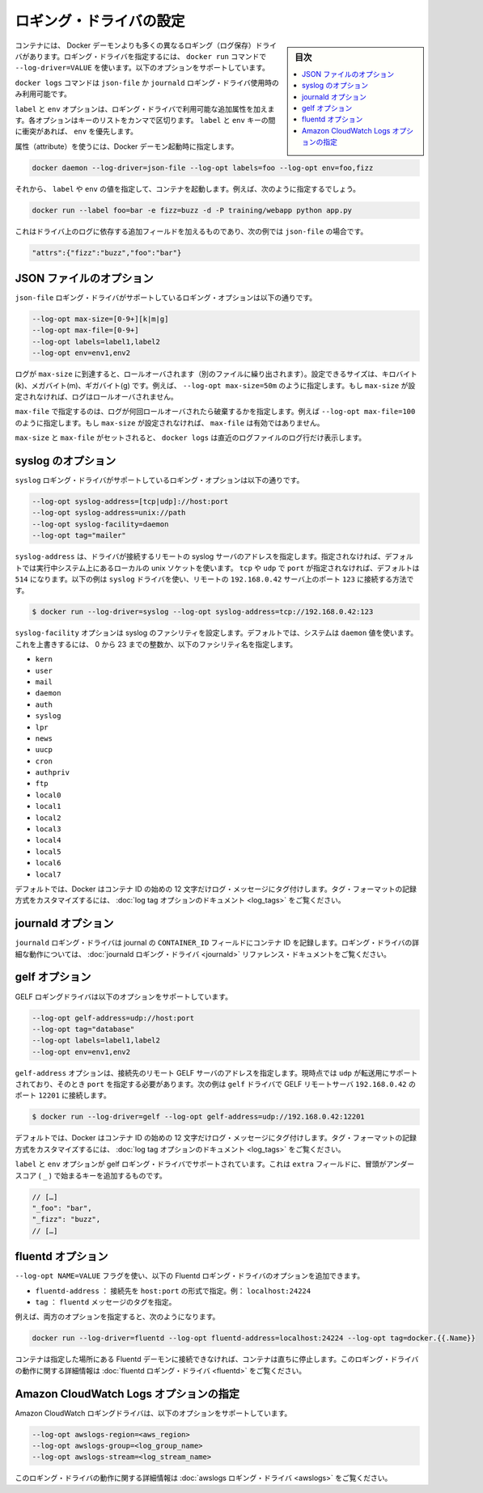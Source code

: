 .. -*- coding: utf-8 -*-
.. URL: https://docs.docker.com/engine/logging/overview/
.. SOURCE: https://github.com/docker/docker/blob/master/docs/admin/logging/overview.md
   doc version: 1.10
      https://github.com/docker/docker/commits/master/docs/admin/logging/overview.md
.. check date: 2016/02/13
.. -------------------------------------------------------------------

.. Configure logging drivers

=======================================
ロギング・ドライバの設定
=======================================

.. sidebar:: 目次

   .. contents:: 
       :depth: 3
       :local:

.. The container can have a different logging driver than the Docker daemon. Use the --log-driver=VALUE with the docker run command to configure the container’s logging driver. The following options are supported:

コンテナには、 Docker デーモンよりも多くの異なるロギング（ログ保存）ドライバがあります。ロギング・ドライバを指定するには、 ``docker run``  コマンドで ``--log-driver=VALUE`` を使います。以下のオプションをサポートしています。

.. none 	Disables any logging for the container. docker logs won’t be available with this driver.
.. json-file 	Default logging driver for Docker. Writes JSON messages to file.
.. syslog 	Syslog logging driver for Docker. Writes log messages to syslog.
.. journald 	Journald logging driver for Docker. Writes log messages to journald.
.. gelf 	Graylog Extended Log Format (GELF) logging driver for Docker. Writes log messages to a GELF endpoint likeGraylog or Logstash.
.. fluentd 	Fluentd logging driver for Docker. Writes log messages to fluentd (forward input).
.. awslogs 	Amazon CloudWatch Logs logging driver for Docker. Writes log messages to Amazon CloudWatch Logs.

.. list-table::
   
   * - ``none``
    - コンテナ用のロギング・ドライバを無効化します。このドライバを指定すると ``docker logs`` は無効化されます。
   * - ``json-file``
    - Docker 用のデフォルト・ロギング・ドライバです。JSON メッセージをファイルに記録します。
   * - ``syslog``
    - Docker 用の syslog ロギング・ドライバです。ログ・メッセージを syslog に記録します。
   * - ``journald``
    - Docker 用の journald ロギング・ドライバです。ログ・メッセージを ``journald`` に記録します。
   * - ``gelf``
    - Docker 用の Graylog Extendef ログ・フォーマット（GELF）ロギング・ドライバです。ログ・メッセージを Graylog のエンドポイントや Logstash に記録します。
   * - ``fluentd``
    - Docker 用の fluentd ロギング・ドライバです。ログ・メッセージを ``fluentd`` に記録します（forward input）。
   * - ``awslogs``
    - Docker 用の Amazon CloudWatch Logs ロギング・ドライバです。ログ・メッセージを Amazon CloudWatch Logs に記録します。

.. The docker logscommand is available only for the json-file and journald logging drivers.

``docker logs`` コマンドは ``json-file`` か ``journald`` ロギング・ドライバ使用時のみ利用可能です。

.. The labels and env options add additional attributes for use with logging drivers that accept them. Each option takes a comma-separated list of keys. If there is collision between label and env keys, the value of the env takes precedence.

``label`` と ``env`` オプションは、ロギング・ドライバで利用可能な追加属性を加えます。各オプションはキーのリストをカンマで区切ります。 ``label`` と ``env``  キーの間に衝突があれば、 ``env`` を優先します。

.. To use attributes, specify them when you start the Docker daemon.

属性（attribute）を使うには、Docker デーモン起動時に指定します。

.. code-block:: bash

   docker daemon --log-driver=json-file --log-opt labels=foo --log-opt env=foo,fizz

.. Then, run a container and specify values for the labels or env. For example, you might use this:

それから、 ``label`` や ``env`` の値を指定して、コンテナを起動します。例えば、次のように指定するでしょう。

.. code-block:: bash

   docker run --label foo=bar -e fizz=buzz -d -P training/webapp python app.py

.. This adds additional fields to the log depending on the driver, e.g. for json-file that looks like:

これはドライバ上のログに依存する追加フィールドを加えるものであり、次の例では ``json-file`` の場合です。

.. code-block:: bash

   "attrs":{"fizz":"buzz","foo":"bar"}

.. json-file options

.. _json-file-options:

JSON ファイルのオプション
==============================

.. The following logging options are supported for the json-file logging driver:

``json-file`` ロギング・ドライバがサポートしているロギング・オプションは以下の通りです。

.. code-block:: bash

   --log-opt max-size=[0-9+][k|m|g]
   --log-opt max-file=[0-9+]
   --log-opt labels=label1,label2
   --log-opt env=env1,env2

.. Logs that reach max-size are rolled over. You can set the size in kilobytes(k), megabytes(m), or gigabytes(g). eg --log-opt max-size=50m. If max-size is not set, then logs are not rolled over.

ログが ``max-size`` に到達すると、ロールオーバされます（別のファイルに繰り出されます）。設定できるサイズは、キロバイト(k)、メガバイト(m)、ギガバイト(g) です。例えば、 ``--log-opt max-size=50m`` のように指定します。もし ``max-size`` が設定されなければ、ログはロールオーバされません。

.. max-file specifies the maximum number of files that a log is rolled over before being discarded. eg --log-opt max-file=100. If max-size is not set, then max-file is not honored.

``max-file`` で指定するのは、ログが何回ロールオーバされたら破棄するかを指定します。例えば ``--log-opt max-file=100`` のように指定します。もし ``max-size`` が設定されなければ、 ``max-file`` は有効ではありません。

.. If max-size and max-file are set, docker logs only returns the log lines from the newest log file.

``max-size`` と ``max-file`` がセットされると、 ``docker logs`` は直近のログファイルのログ行だけ表示します。

.. syslog options

.. _syslog-options:

syslog のオプション
====================

.. The following logging options are supported for the syslog logging driver:

``syslog`` ロギング・ドライバがサポートしているロギング・オプションは以下の通りです。

.. code-block:: bash

   --log-opt syslog-address=[tcp|udp]://host:port
   --log-opt syslog-address=unix://path
   --log-opt syslog-facility=daemon
   --log-opt tag="mailer"

.. syslog-address specifies the remote syslog server address where the driver connects to. If not specified it defaults to the local unix socket of the running system. If transport is either tcp or udp and port is not specified it defaults to 514 The following example shows how to have the syslog driver connect to a syslog remote server at 192.168.0.42 on port 123

``syslog-address`` は、ドライバが接続するリモートの syslog サーバのアドレスを指定します。指定されなければ、デフォルトでは実行中システム上にあるローカルの unix ソケットを使います。 ``tcp`` や ``udp`` で ``port`` が指定されなければ、デフォルトは ``514`` になります。以下の例は ``syslog`` ドライバを使い、リモートの ``192.168.0.42`` サーバ上のポート ``123`` に接続する方法です。

.. code-block:: bash

   $ docker run --log-driver=syslog --log-opt syslog-address=tcp://192.168.0.42:123

.. The syslog-facility option configures the syslog facility. By default, the system uses the daemon value. To override this behavior, you can provide an integer of 0 to 23 or any of the following named facilities:

``syslog-facility`` オプションは syslog のファシリティを設定します。デフォルトでは、システムは ``daemon`` 値を使います。これを上書きするには、 0 から 23 までの整数か、以下のファシリティ名を指定します。

* ``kern``
* ``user``
* ``mail``
* ``daemon``
* ``auth``
* ``syslog``
* ``lpr``
* ``news``
* ``uucp``
* ``cron``
* ``authpriv``
* ``ftp``
* ``local0``
* ``local1``
* ``local2``
* ``local3``
* ``local4``
* ``local5``
* ``local6``
* ``local7``

.. By default, Docker uses the first 12 characters of the container ID to tag log messages. Refer to the log tag option documentation for customizing the log tag format.

デフォルトでは、Docker はコンテナ ID の始めの 12 文字だけログ・メッセージにタグ付けします。タグ・フォーマットの記録方式をカスタマイズするには、 :doc:`log tag オプションのドキュメント <log_tags>` をご覧ください。

.. journald options

.. _journald-options:

journald オプション
====================

.. The journald logging driver stores the container id in the journal’s CONTAINER_ID field. For detailed information on working with this logging driver, see the journald logging driver reference documentation.

``journald`` ロギング・ドライバは journal の ``CONTAINER_ID`` フィールドにコンテナ ID を記録します。ロギング・ドライバの詳細な動作については、 :doc:`journald ロギング・ドライバ <journald>` リファレンス・ドキュメントをご覧ください。

.. gelf options

.. _gelf-options:

gelf オプション
====================

.. The GELF logging driver supports the following options:

GELF ロギングドライバは以下のオプションをサポートしています。

.. code-block:: bash

   --log-opt gelf-address=udp://host:port
   --log-opt tag="database"
   --log-opt labels=label1,label2
   --log-opt env=env1,env2

.. The gelf-address option specifies the remote GELF server address that the driver connects to. Currently, only udp is supported as the transport and you must specify a port value. The following example shows how to connect the gelf driver to a GELF remote server at 192.168.0.42 on port 12201

``gelf-address`` オプションは、接続先のリモート GELF サーバのアドレスを指定します。現時点では ``udp`` が転送用にサポートされており、そのとき ``port`` を指定する必要があります。次の例は ``gelf`` ドライバで GELF リモートサーバ ``192.168.0.42`` のポート ``12201`` に接続します。

.. code-block:: bash

   $ docker run --log-driver=gelf --log-opt gelf-address=udp://192.168.0.42:12201

.. By default, Docker uses the first 12 characters of the container ID to tag log messages. Refer to the log tag option documentation for customizing the log tag format.

デフォルトでは、Docker はコンテナ ID の始めの 12 文字だけログ・メッセージにタグ付けします。タグ・フォーマットの記録方式をカスタマイズするには、 :doc:`log tag オプションのドキュメント <log_tags>` をご覧ください。

.. The labels and env options are supported by the gelf logging driver. It adds additional key on the extra fields, prefixed by an underscore (_).

``label`` と ``env`` オプションが gelf ロギング・ドライバでサポートされています。これは ``extra`` フィールドに、冒頭がアンダースコア ( ``_`` ) で始まるキーを追加するものです。

.. code-block:: bash

   // […]
   "_foo": "bar",
   "_fizz": "buzz",
   // […]

.. fluentd options

.. _fluentd-options:

fluentd オプション
====================

.. You can use the --log-opt NAME=VALUE flag to specify these additional Fluentd logging driver options.

``--log-opt NAME=VALUE`` フラグを使い、以下の Fluentd ロギング・ドライバのオプションを追加できます。

..    fluentd-address: specify host:port to connect [localhost:24224]
    tag: specify tag for fluentd message,

* ``fluentd-address`` ： 接続先を ``host:port`` の形式で指定。例： ``localhost:24224``
* ``tag`` ： ``fluentd`` メッセージのタグを指定。

.. For example, to specify both additional options:

例えば、両方のオプションを指定すると、次のようになります。

.. code-block:: bash

   docker run --log-driver=fluentd --log-opt fluentd-address=localhost:24224 --log-opt tag=docker.{{.Name}}

.. If container cannot connect to the Fluentd daemon on the specified address, the container stops immediately. For detailed information on working with this logging driver, see the fluentd logging driver

コンテナは指定した場所にある Fluentd デーモンに接続できなければ、コンテナは直ちに停止します。このロギング・ドライバの動作に関する詳細情報は :doc:`fluentd ロギング・ドライバ <fluentd>` をご覧ください。

.. Specify Amazon CloudWatch Logs options

.. _specify-amazon-cloudwatch-logs-options:

Amazon CloudWatch Logs オプションの指定
========================================

.. The Amazon CloudWatch Logs logging driver supports the following options:

Amazon CloudWatch ロギングドライバは、以下のオプションをサポートしています。

.. code-block:: bash

   --log-opt awslogs-region=<aws_region>
   --log-opt awslogs-group=<log_group_name>
   --log-opt awslogs-stream=<log_stream_name>

.. For detailed information on working with this logging driver, see the awslogs logging driver reference documentation.

このロギング・ドライバの動作に関する詳細情報は :doc:`awslogs ロギング・ドライバ <awslogs>` をご覧ください。

.. seealso:: 

   Configuring Logging Drivers
      https://docs.docker.com/engine/admin/logging/overview/

